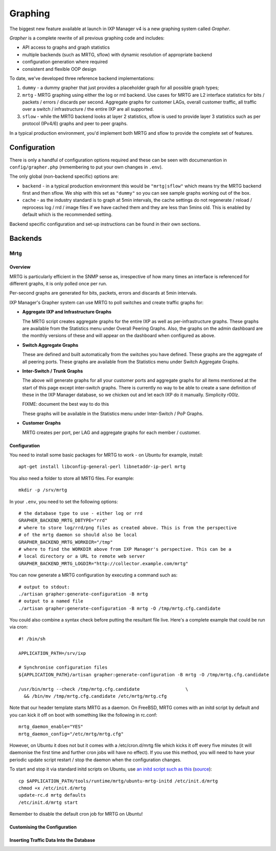 .. _features-graphing:

Graphing
======================

The biggest new feature available at launch in IXP Manager v4 is a new graphing system called *Grapher*.

*Grapher* is a complete rewrite of all previous graphing code and includes:

- API access to graphs and graph statistics
- multiple backends (such as MRTG, sflow) with dynamic resolution of appropriate backend
- configuration generation where required
- consistent and flexible OOP design

To date, we've developed three reference backend implementations:

1. ``dummy`` - a dummy grapher that just provides a placeholder graph for all possible graph types;
2. ``mrtg`` - MRTG graphing using either the log or rrd backend. Use cases for MRTG are L2 interface statistics for bits / packets / errors / discards per second. Aggregate graphs for customer LAGs, overall customer traffic, all traffic over a switch / infrastructure / the entire IXP are all supported.
3. ``sflow`` - while the MRTG backend looks at layer 2 statistics, sflow is used to provide layer 3 statistics such as per protocol (IPv4/6) graphs and peer to peer graphs.

In a typical production environment, you'd implement both MRTG and sflow to provide the complete set of features.

Configuration
-------------

There is only a handful of configuration options required and these can be seen with documenantion in ``config/grapher.php`` (remembering to put your own changes in ``.env``).

The only global (non-backend specific) options are:

* ``backend`` - in a typical production environment this would be ``"mrtg|sflow"`` which means try the MRTG backend first and then sflow. We ship with this set as ``"dummy"`` so you can see sample graphs working out of the box.
* ``cache`` - as the industry standard is to graph at 5min intervals, the cache settings do not regenerate / reload / reprocess log / rrd / image files if we have cached them and they are less than 5mins old. This is enabled by default which is the recommended setting.

Backend specific configuration and set-up instructions can be found in their own sections.


Backends
---------

Mrtg
+++++

Overview
%%%%%%%%%

MRTG is particularly efficient in the SNMP sense as, irrespective of how many times an interface is referenced for different graphs, it is only polled once per run.

Per-second graphs are generated for bits, packets, errors and discards at 5min intervals.

IXP Manager's Grapher system can use MRTG to poll switches and create traffic graphs for:

* **Aggregate IXP and Infrastructure Graphs**
  
  The MRTG script creates aggregate graphs for the entire IXP as well as per-infrastructure graphs. These graphs are available from the Statistics menu under Overall Peering Graphs. Also, the graphs on the admin dashboard are the monthly versions of these and will appear on the dashboard when configured as above.

* **Switch Aggregate Graphs**
  
  These are defined and built automatically from the switches you have defined. These graphs are the aggregate of all peering ports. These graphs are available from the Statistics menu under Switch Aggregate Graphs.

* **Inter-Switch / Trunk Graphs**
  
  The above will generate graphs for all your customer ports and aggregate graphs for all items mentioned at the start of this page except inter-switch graphs. There is currently no way to be able to create a sane definition of these in the IXP Manager database, so we chicken out and let each IXP do it manually. Simplicity r00lz.
  
  FIXME: document the best way to do this
  
  These graphs will be available in the Statistics menu under Inter-Switch / PoP Graphs.

* **Customer Graphs**
  
  MRTG creates per port, per LAG and aggregate graphs for each member / customer.


Configuration
%%%%%%%%%%%%%%%%%%%%%

You need to install some basic packages for MRTG to work - on Ubuntu for example, install:

::

  apt-get install libconfig-general-perl libnetaddr-ip-perl mrtg

You also need a folder to store all MRTG files. For example:

::

  mkdir -p /srv/mrtg

In your ``.env``, you need to set the following options:

::

  # the database type to use - either log or rrd
  GRAPHER_BACKEND_MRTG_DBTYPE="rrd"
  # where to store log/rrd/png files as created above. This is from the perspective
  # of the mrtg daemon so should also be local
  GRAPHER_BACKEND_MRTG_WORKDIR="/tmp"
  # where to find the WORKDIR above from IXP Manager's perspective. This can be a
  # local directory or a URL to remote web server
  GRAPHER_BACKEND_MRTG_LOGDIR="http://collector.example.com/mrtg"


You can now generate a MRTG configuration by executing a command such as:

::

  # output to stdout:
  ./artisan grapher:generate-configuration -B mrtg
  # output to a named file
  ./artisan grapher:generate-configuration -B mrtg -O /tmp/mrtg.cfg.candidate

You could also combine a syntax check before putting the resultant file live. Here's a complete example that could be run via cron:

::
  
  #! /bin/sh
  
  APPLICATION_PATH=/srv/ixp
  
  # Synchronise configuration files
  ${APPLICATION_PATH}/artisan grapher:generate-configuration -B mrtg -O /tmp/mrtg.cfg.candidate
  
  /usr/bin/mrtg --check /tmp/mrtg.cfg.candidate                 \
    && /bin/mv /tmp/mrtg.cfg.candidate /etc/mrtg/mrtg.cfg

Note that our header template starts MRTG as a daemon. On FreeBSD, MRTG comes with an initd script by default and you can kick it off on boot with something like the following in rc.conf:

::

  mrtg_daemon_enable="YES"
  mrtg_daemon_config="/etc/mrtg/mrtg.cfg"

However, on Ubuntu it does not but it comes with a /etc/cron.d/mrtg file which kicks it off every five minutes (it will daemonise the first time and further cron jobs will have no effect). If you use this method, you will need to have your periodic update script restart / stop the daemon when the configuration changes.

To start and stop it via standard initd scripts on Ubuntu, use `an initd script such as this <https://github.com/inex/IXP-Manager/blob/master/tools/runtime/mrtg/ubuntu-mrtg-initd>`_ (`source <http://www.iceflatline.com/2009/08/how-to-install-and-configure-mrtg-on-ubuntu-server/>`_):

::

  cp $APPLICATION_PATH/tools/runtime/mrtg/ubuntu-mrtg-initd /etc/init.d/mrtg
  chmod +x /etc/init.d/mrtg
  update-rc.d mrtg defaults
  /etc/init.d/mrtg start

Remember to disable the default cron job for MRTG on Ubuntu!

Customising the Configuration
%%%%%%%%%%%%%%%%%%%%%%%%%%%%%%

Inserting Traffic Data Into the Database
%%%%%%%%%%%%%%%%%%%%%%%%%%%%%%%%%%%%%%%%
